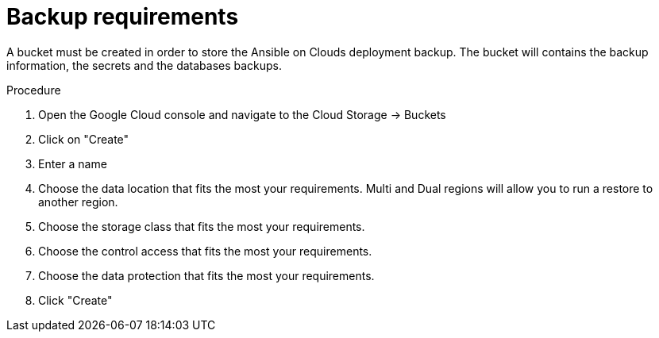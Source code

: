 [id="proc-gcp-backup-requirements"]

= Backup requirements

A bucket must be created in order to store the Ansible on Clouds deployment backup.
The bucket will contains the backup information, the secrets and the databases backups.

.Procedure
. Open the Google Cloud console and navigate to the Cloud Storage -> Buckets
+
. Click on "Create"
+
. Enter a name
+
. Choose the data location that fits the most your requirements. Multi and Dual regions will allow you to run a restore to another region.
+ 
. Choose the storage class that fits the most your requirements.
+
. Choose the control access that fits the most your requirements.
+ 
. Choose the data protection that fits the most your requirements.
+
. Click "Create"
+